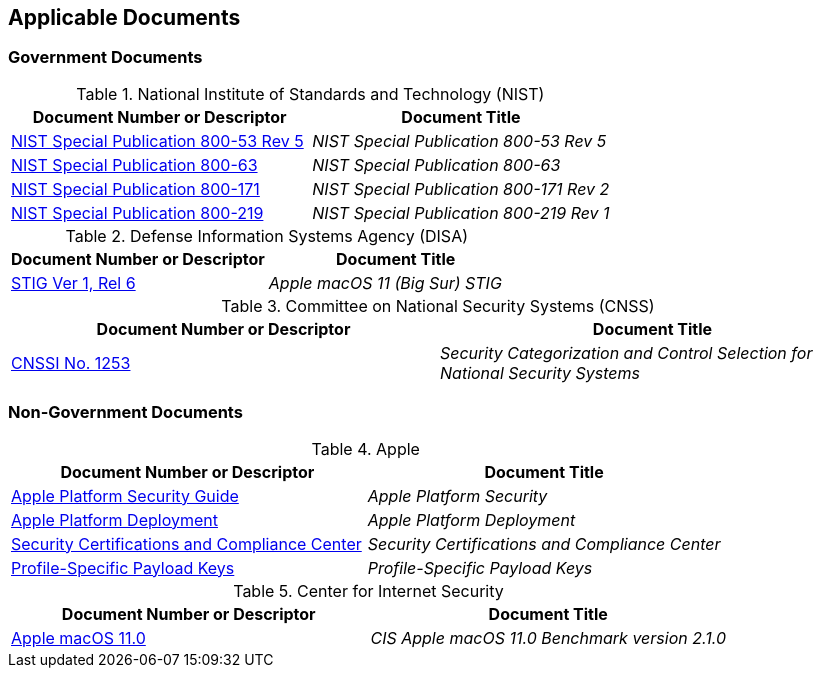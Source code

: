 == Applicable Documents
=== Government Documents
////
ASSOCIATED DOCUMENTS
  Add Government and Non-Government documents related to this handbook in this section.
  Add to the tables between the |==== tags, below the header line
  Example:
    [%header, cols=2*a]                            <-- table format block
    |====                                          <-- table opening tag
    |Document Number or Descriptor|Document Title                <-- header line
                                                   <-- empty line for readability (optional)

                                                   <-- empty line for readability (optional)
    |====                                          <-- table closing tag
////
[%header, cols=2*a]
.National Institute of Standards and Technology (NIST)
|===
|Document Number or Descriptor
|Document Title
|link:https://nvd.nist.gov/800-53[NIST Special Publication 800-53 Rev 5]|_NIST Special Publication 800-53 Rev 5_
|link:https://www.nist.gov/itl/tig/projects/special-publication-800-63[NIST Special Publication 800-63]|_NIST Special Publication 800-63_
|link:https://csrc.nist.gov/publications/detail/sp/800-171/rev-2/final[NIST Special Publication 800-171]|_NIST Special Publication 800-171 Rev 2_
|link:https://csrc.nist.gov/publications/detail/sp/800-219/final[NIST Special Publication 800-219]|_NIST Special Publication 800-219 Rev 1_
|===

[%header, cols=2*a]
.Defense Information Systems Agency (DISA)
|===
|Document Number or Descriptor
|Document Title
|link:https://dl.dod.cyber.mil/wp-content/uploads/stigs/zip/U_Apple_macOS_11_V1R6_STIG.zip[STIG Ver 1, Rel 6]|_Apple macOS 11 (Big Sur) STIG_
|===

[%header, cols=2*a]
.Committee on National Security Systems (CNSS)
|===
|Document Number or Descriptor
|Document Title 
|link:https://www.cnss.gov/CNSS/issuances/Instructions.cfm[CNSSI No. 1253]|_Security Categorization and Control Selection for National Security Systems_
|===

=== Non-Government Documents
[%header, cols=2*a]
.Apple
|===
|Document Number or Descriptor
|Document Title
|link:https://support.apple.com/guide/security/welcome/web[Apple Platform Security Guide]|_Apple Platform Security_
|link:https://support.apple.com/guide/deployment/welcome/web[Apple Platform Deployment]|_Apple Platform Deployment_
|link:https://support.apple.com/guide/sccc/welcome/web[Security Certifications and Compliance Center]|_Security Certifications and Compliance Center_
|link:https://developer.apple.com/documentation/devicemanagement/profile-specific_payload_keys[Profile-Specific Payload Keys]|_Profile-Specific Payload Keys_
|===
[%header, cols=2*a]
.Center for Internet Security
|===
|Document Number or Descriptor
|Document Title
|link:https://www.cisecurity.org/benchmark/apple_os/[Apple macOS 11.0]|_CIS Apple macOS 11.0 Benchmark version 2.1.0_
|===